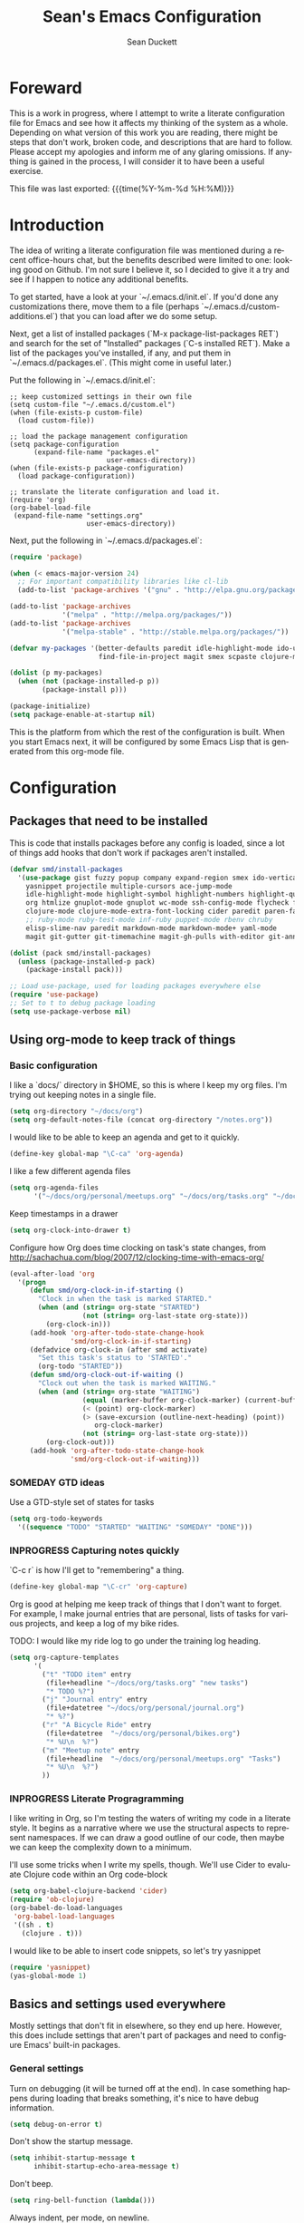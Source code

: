 #+TITLE:   Sean's Emacs Configuration
#+AUTHOR:  Sean Duckett
#+EMAIL:   sduckett@gmail.com
#+LANGUAGE: en
#+PROPERTY: header-args :tangle yes
#+HTML_HEAD: <link rel="stylesheet" href="http://dakrone.github.io/org.css" type="text/css" />
#+EXPORT_SELECT_TAGS: export
#+EXPORT_EXCLUDE_TAGS: noexport
#+OPTIONS: H:4 num:nil toc:t \n:nil @:t ::t |:t ^:{} -:t f:t *:t
#+OPTIONS: skip:nil d:(HIDE) tags:not-in-toc
#+TODO: SOMEDAY(s) TODO(t) INPROGRESS(i) WAITING(w@/!) NEEDSREVIEW(n@/!) | DONE(d)
#+TODO: WAITING(w@/!) HOLD(h@/!) | CANCELLED(c@/!)
#+TAGS: export(e) noexport(n)
#+STARTUP: align fold nodlcheck lognotestate content

* Foreward

  This is a work in progress, where I attempt to write a literate configuration
  file for Emacs and see how it affects my thinking of the system as a whole.
  Depending on what version of this work you are reading, there might be steps
  that don't work, broken code, and descriptions that are hard to follow. Please
  accept my apologies and inform me of any glaring omissions. If anything is
  gained in the process, I will consider it to have been a useful exercise.

  This file was last exported: {{{time(%Y-%m-%d %H:%M)}}}

* Introduction

  The idea of writing a literate configuration file was mentioned during
  a recent office-hours chat, but the benefits described were limited to
  one: looking good on Github. I'm not sure I believe it, so I decided
  to give it a try and see if I happen to notice any additional benefits.

  To get started, have a look at your `~/.emacs.d/init.el`. If you'd
  done any customizations there, move them to a file (perhaps
  `~/.emacs.d/custom-additions.el`) that you can load after we do some
  setup.

  Next, get a list of installed packages (`M-x package-list-packages RET`)
  and search for the set of "Installed" packages (`C-s installed RET`).
  Make a list of the packages you've installed, if any, and put them in
  `~/.emacs.d/packages.el`. (This might come in useful later.)

  Put the following in `~/.emacs.d/init.el`:

#+BEGIN_SRC
  ;; keep customized settings in their own file
  (setq custom-file "~/.emacs.d/custom.el")
  (when (file-exists-p custom-file)
    (load custom-file))

  ;; load the package management configuration
  (setq package-configuration
        (expand-file-name "packages.el"
                          user-emacs-directory))
  (when (file-exists-p package-configuration)
    (load package-configuration))

  ;; translate the literate configuration and load it.
  (require 'org)
  (org-babel-load-file
   (expand-file-name "settings.org"
                     user-emacs-directory))
#+END_SRC

  Next, put the following in `~/.emacs.d/packages.el`:

#+BEGIN_SRC emacs-lisp
  (require 'package)

  (when (< emacs-major-version 24)
    ;; For important compatibility libraries like cl-lib
    (add-to-list 'package-archives '("gnu" . "http://elpa.gnu.org/packages/")))

  (add-to-list 'package-archives
               '("melpa" . "http://melpa.org/packages/"))
  (add-to-list 'package-archives
               '("melpa-stable" . "http://stable.melpa.org/packages/"))

  (defvar my-packages '(better-defaults paredit idle-highlight-mode ido-ubiquitous
                        find-file-in-project magit smex scpaste clojure-mode))

  (dolist (p my-packages)
    (when (not (package-installed-p p))
          (package-install p)))

  (package-initialize)
  (setq package-enable-at-startup nil)

#+END_SRC

  This is the platform from which the rest of the configuration is built. When
  you start Emacs next, it will be configured by some Emacs Lisp that is
  generated from this org-mode file.

* Configuration
** Packages that need to be installed
This is code that installs packages before any config is loaded, since a lot of
things add hooks that don't work if packages aren't installed.

#+BEGIN_SRC emacs-lisp
  (defvar smd/install-packages
    '(use-package gist fuzzy popup company expand-region smex ido-vertical-mode ido-ubiquitous
      yasnippet projectile multiple-cursors ace-jump-mode
      idle-highlight-mode highlight-symbol highlight-numbers highlight-quoted
      org htmlize gnuplot-mode gnuplot wc-mode ssh-config-mode flycheck flycheck-tip
      clojure-mode clojure-mode-extra-font-locking cider paredit paren-face
      ;; ruby-mode ruby-test-mode inf-ruby puppet-mode rbenv chruby
      elisp-slime-nav paredit markdown-mode markdown-mode+ yaml-mode
      magit git-gutter git-timemachine magit-gh-pulls with-editor git-annex))

  (dolist (pack smd/install-packages)
    (unless (package-installed-p pack)
      (package-install pack)))

  ;; Load use-package, used for loading packages everywhere else
  (require 'use-package)
  ;; Set to t to debug package loading
  (setq use-package-verbose nil)
#+END_SRC

** Using org-mode to keep track of things
*** Basic configuration
    I like a `docs/` directory in $HOME, so this is where I keep my
    org files. I'm trying out keeping notes in a single file.

    #+BEGIN_SRC emacs-lisp
      (setq org-directory "~/docs/org")
      (setq org-default-notes-file (concat org-directory "/notes.org"))
    #+END_SRC

    I would like to be able to keep an agenda and get to it quickly.

    #+BEGIN_SRC emacs-lisp
      (define-key global-map "\C-ca" 'org-agenda)
    #+END_SRC

    I like a few different agenda files

    #+BEGIN_SRC emacs-lisp
      (setq org-agenda-files
            '("~/docs/org/personal/meetups.org" "~/docs/org/tasks.org" "~/docs/org/work/lfo.org"))
    #+END_SRC

    Keep timestamps in a drawer

    #+BEGIN_SRC emacs-lisp
      (setq org-clock-into-drawer t)
    #+END_SRC

    Configure how Org does time clocking on task's state changes, from
    http://sachachua.com/blog/2007/12/clocking-time-with-emacs-org/

    #+BEGIN_SRC emacs-lisp
      (eval-after-load 'org
        '(progn
           (defun smd/org-clock-in-if-starting ()
             "Clock in when the task is marked STARTED."
             (when (and (string= org-state "STARTED")
                        (not (string= org-last-state org-state)))
               (org-clock-in)))
           (add-hook 'org-after-todo-state-change-hook
                     'smd/org-clock-in-if-starting)
           (defadvice org-clock-in (after smd activate)
             "Set this task's status to 'STARTED'."
             (org-todo "STARTED"))
           (defun smd/org-clock-out-if-waiting ()
             "Clock out when the task is marked WAITING."
             (when (and (string= org-state "WAITING")
                        (equal (marker-buffer org-clock-marker) (current-buffer))
                        (< (point) org-clock-marker)
                        (> (save-excursion (outline-next-heading) (point))
                           org-clock-marker)
                        (not (string= org-last-state org-state)))
               (org-clock-out)))
           (add-hook 'org-after-todo-state-change-hook
                     'smd/org-clock-out-if-waiting)))
    #+END_SRC

*** SOMEDAY GTD ideas
Use a GTD-style set of states for tasks
#+BEGIN_SRC emacs-lisp
      (setq org-todo-keywords
        '((sequence "TODO" "STARTED" "WAITING" "SOMEDAY" "DONE")))
#+END_SRC
*** INPROGRESS Capturing notes quickly
    `C-c r` is how I'll get to "remembering" a thing.

    #+BEGIN_SRC emacs-lisp
      (define-key global-map "\C-cr" 'org-capture)
    #+END_SRC

    Org is good at helping me keep track of things that I don't want to forget.
    For example, I make journal entries that are personal, lists of tasks for
    various projects, and keep a log of my bike rides.

    TODO: I would like my ride log to go under the training log heading.

    #+BEGIN_SRC emacs-lisp
      (setq org-capture-templates
            '(
              ("t" "TODO item" entry
               (file+headline "~/docs/org/tasks.org" "new tasks")
               "* TODO %?")
              ("j" "Journal entry" entry
               (file+datetree "~/docs/org/personal/journal.org")
               "* %?")
              ("r" "A Bicycle Ride" entry
               (file+datetree  "~/docs/org/personal/bikes.org")
               "* %U\n  %?")
              ("m" "Meetup note" entry
               (file+headline  "~/docs/org/personal/meetups.org" "Tasks")
               "* %U\n  %?")
              ))
    #+END_SRC

*** INPROGRESS Literate Progragramming
I like writing in Org, so I'm testing the waters of writing my code in a
literate style. It begins as a narrative where we use the structural aspects to
represent namespaces. If we can draw a good outline of our code, then maybe we
can keep the complexity down to a minimum.

I'll use some tricks when I write my spells, though. We'll use Cider to evaluate
Clojure code within an Org code-block

#+BEGIN_SRC emacs-lisp
  (setq org-babel-clojure-backend 'cider)
  (require 'ob-clojure)
  (org-babel-do-load-languages
   'org-babel-load-languages
   '((sh . t)
     (clojure . t)))
#+END_SRC

I would like to be able to insert code snippets, so let's try yasnippet

#+BEGIN_SRC emacs-lisp
(require 'yasnippet)
(yas-global-mode 1)
#+END_SRC

** Basics and settings used everywhere

   Mostly settings that don't fit in elsewhere, so they end up here. However,
   this does include settings that aren't part of packages and need to configure
   Emacs' built-in packages.

*** General settings
Turn on debugging (it will be turned off at the end). In case something happens
during loading that breaks something, it's nice to have debug information.

#+BEGIN_SRC emacs-lisp
(setq debug-on-error t)
#+END_SRC

Don't show the startup message.

#+BEGIN_SRC emacs-lisp
(setq inhibit-startup-message t
      inhibit-startup-echo-area-message t)
#+END_SRC

Don't beep.

#+BEGIN_SRC emacs-lisp
(setq ring-bell-function (lambda()))
#+END_SRC

Always indent, per mode, on newline.

#+BEGIN_SRC emacs-lisp
(define-key global-map (kbd "RET") 'newline-and-indent)
#+END_SRC

Dakrone says: "Always, *always*, prefer UTF-8, anything else is insanity."

#+BEGIN_SRC emacs-lisp
(set-terminal-coding-system 'utf-8)
(set-keyboard-coding-system 'utf-8)
(set-language-environment "UTF-8")
(prefer-coding-system 'utf-8)
#+END_SRC

Turn on syntax highlighting for all buffers:

#+BEGIN_SRC emacs-lisp
(global-font-lock-mode t)
#+END_SRC

Don't warn me about large files unless they're at least 25mb:

#+BEGIN_SRC emacs-lisp
(setq large-file-warning-threshold (* 25 1024 1024))
#+END_SRC

If you change buffer, or focus, disable the current buffer's mark:

#+BEGIN_SRC emacs-lisp
(transient-mark-mode t)
#+END_SRC

Turn off all kinds of modes, I don't need the menu bar, or the tool bar:

#+BEGIN_SRC emacs-lisp
(when (functionp 'menu-bar-mode)
  (menu-bar-mode -1))
(when (functionp 'set-scroll-bar-mode)
  (set-scroll-bar-mode 'nil))
(when (functionp 'mouse-wheel-mode)
  (mouse-wheel-mode -1))
(when (functionp 'tooltip-mode)
  (tooltip-mode -1))
(when (functionp 'tool-bar-mode)
  (tool-bar-mode -1))
(when (functionp 'blink-cursor-mode)
  (blink-cursor-mode -1))
#+END_SRC

Why would you not want to know lines/columns in your mode-line?

#+BEGIN_SRC emacs-lisp
(line-number-mode 1)
(column-number-mode 1)
#+END_SRC

Ignore case when using completion for file names:

#+BEGIN_SRC emacs-lisp
(setq read-file-name-completion-ignore-case t)
#+END_SRC

Don't make me type "yes" at a prompt

#+BEGIN_SRC emacs-lisp
(defalias 'yes-or-no-p 'y-or-n-p)
#+END_SRC

Set up the fill-column to 80 characters and set tab width to 2

#+BEGIN_SRC emacs-lisp
(setq-default fill-column 80)
(setq-default default-tab-width 2)
(setq-default indent-tabs-mode nil)
#+END_SRC

It's okay to refer to a file by a symlink:

#+BEGIN_SRC emacs-lisp
(setq-default find-file-visit-truename nil)
#+END_SRC

Require a newline at the end of files:

#+BEGIN_SRC emacs-lisp
(setq require-final-newline t)
#+END_SRC

Uniquify buffers, using angle brackets, so you get =foo= and
=foo<2>=:

#+BEGIN_SRC emacs-lisp
(use-package uniquify
  :config
  (setq uniquify-buffer-name-style 'post-forward-angle-brackets))
#+END_SRC

Single space still ends a sentence:

#+BEGIN_SRC emacs-lisp
(setq sentence-end-double-space nil)
#+END_SRC

Always turn on whitespace mode

#+BEGIN_SRC emacs-lisp
(whitespace-mode t)
#+END_SRC

Indicate trailing empty lines in the GUI, but get rid of them on save. That's
sneaky.

#+BEGIN_SRC emacs-lisp
(set-default 'indicate-empty-lines t)
(setq show-trailing-whitespace t)
(add-hook 'before-save-hook 'delete-trailing-whitespace)
#+END_SRC

Bury the =*scratch*= buffer, never kill it:

#+BEGIN_SRC emacs-lisp
(defadvice kill-buffer (around kill-buffer-around-advice activate)
  (let ((buffer-to-kill (ad-get-arg 0)))
    (if (equal buffer-to-kill "*scratch*")
        (bury-buffer)
      ad-do-it)))
#+END_SRC

Prettify all the symbols, if available (an Emacs 24.4 feature):

#+BEGIN_SRC emacs-lisp
(when (boundp 'global-prettify-symbols-mode)
  (add-hook 'emacs-lisp-mode-hook
            (lambda ()
              (push '("lambda" . ?λ) prettify-symbols-alist)))
  (add-hook 'clojure-mode-hook
            (lambda ()
              (push '("fn" . ?ƒ) prettify-symbols-alist)))
  (global-prettify-symbols-mode +1))
#+END_SRC

*** Getting Emacs to play with Tmux in a terminal

Oh, this is somewhat hellish, but there are a few things going on here:
1. You must have the TERM environment setup correctly, to "screen-256color" or so when in Tmux
2. You must have "xterm-keys on" in your Tmux config
3. You must do some funky remapping of keys, according to the internet....I hope there's a better way.

#+BEGIN_SRC emacs-lisp
  ;; This is from: https://wiki.archlinux.org/index.php/Emacs#Shift_.2B_Arrow_keys_not_working_in_emacs_within_tmux

  (if (getenv "TMUX")
      (progn
        (let ((x 2) (tkey ""))
          (while (<= x 8)
            ;; shift
            (if (= x 2)
                (setq tkey "S-"))
            ;; alt
            (if (= x 3)
                (setq tkey "M-"))
            ;; alt + shift
            (if (= x 4)
                (setq tkey "M-S-"))
            ;; ctrl
            (if (= x 5)
                (setq tkey "C-"))
            ;; ctrl + shift
            (if (= x 6)
                (setq tkey "C-S-"))
            ;; ctrl + alt
            (if (= x 7)
                (setq tkey "C-M-"))
            ;; ctrl + alt + shift
            (if (= x 8)
                (setq tkey "C-M-S-"))

            ;; arrows
            (define-key key-translation-map (kbd (format "M-[ 1 ; %d A" x)) (kbd (format "%s<up>" tkey)))
            (define-key key-translation-map (kbd (format "M-[ 1 ; %d B" x)) (kbd (format "%s<down>" tkey)))
            (define-key key-translation-map (kbd (format "M-[ 1 ; %d C" x)) (kbd (format "%s<right>" tkey)))
            (define-key key-translation-map (kbd (format "M-[ 1 ; %d D" x)) (kbd (format "%s<left>" tkey)))
            ;; home
            (define-key key-translation-map (kbd (format "M-[ 1 ; %d H" x)) (kbd (format "%s<home>" tkey)))
            ;; end
            (define-key key-translation-map (kbd (format "M-[ 1 ; %d F" x)) (kbd (format "%s<end>" tkey)))
            ;; page up
            (define-key key-translation-map (kbd (format "M-[ 5 ; %d ~" x)) (kbd (format "%s<prior>" tkey)))
            ;; page down
            (define-key key-translation-map (kbd (format "M-[ 6 ; %d ~" x)) (kbd (format "%s<next>" tkey)))
            ;; insert
            (define-key key-translation-map (kbd (format "M-[ 2 ; %d ~" x)) (kbd (format "%s<delete>" tkey)))
            ;; delete
            (define-key key-translation-map (kbd (format "M-[ 3 ; %d ~" x)) (kbd (format "%s<delete>" tkey)))
            ;; f1
            (define-key key-translation-map (kbd (format "M-[ 1 ; %d P" x)) (kbd (format "%s<f1>" tkey)))
            ;; f2
            (define-key key-translation-map (kbd (format "M-[ 1 ; %d Q" x)) (kbd (format "%s<f2>" tkey)))
            ;; f3
            (define-key key-translation-map (kbd (format "M-[ 1 ; %d R" x)) (kbd (format "%s<f3>" tkey)))
            ;; f4
            (define-key key-translation-map (kbd (format "M-[ 1 ; %d S" x)) (kbd (format "%s<f4>" tkey)))
            ;; f5
            (define-key key-translation-map (kbd (format "M-[ 15 ; %d ~" x)) (kbd (format "%s<f5>" tkey)))
            ;; f6
            (define-key key-translation-map (kbd (format "M-[ 17 ; %d ~" x)) (kbd (format "%s<f6>" tkey)))
            ;; f7
            (define-key key-translation-map (kbd (format "M-[ 18 ; %d ~" x)) (kbd (format "%s<f7>" tkey)))
            ;; f8
            (define-key key-translation-map (kbd (format "M-[ 19 ; %d ~" x)) (kbd (format "%s<f8>" tkey)))
            ;; f9
            (define-key key-translation-map (kbd (format "M-[ 20 ; %d ~" x)) (kbd (format "%s<f9>" tkey)))
            ;; f10
            (define-key key-translation-map (kbd (format "M-[ 21 ; %d ~" x)) (kbd (format "%s<f10>" tkey)))
            ;; f11
            (define-key key-translation-map (kbd (format "M-[ 23 ; %d ~" x)) (kbd (format "%s<f11>" tkey)))
            ;; f12
            (define-key key-translation-map (kbd (format "M-[ 24 ; %d ~" x)) (kbd (format "%s<f12>" tkey)))
            ;; f13
            (define-key key-translation-map (kbd (format "M-[ 25 ; %d ~" x)) (kbd (format "%s<f13>" tkey)))
            ;; f14
            (define-key key-translation-map (kbd (format "M-[ 26 ; %d ~" x)) (kbd (format "%s<f14>" tkey)))
            ;; f15
            (define-key key-translation-map (kbd (format "M-[ 28 ; %d ~" x)) (kbd (format "%s<f15>" tkey)))
            ;; f16
            (define-key key-translation-map (kbd (format "M-[ 29 ; %d ~" x)) (kbd (format "%s<f16>" tkey)))
            ;; f17
            (define-key key-translation-map (kbd (format "M-[ 31 ; %d ~" x)) (kbd (format "%s<f17>" tkey)))
            ;; f18
            (define-key key-translation-map (kbd (format "M-[ 32 ; %d ~" x)) (kbd (format "%s<f18>" tkey)))
            ;; f19
            (define-key key-translation-map (kbd (format "M-[ 33 ; %d ~" x)) (kbd (format "%s<f19>" tkey)))
            ;; f20
            (define-key key-translation-map (kbd (format "M-[ 34 ; %d ~" x)) (kbd (format "%s<f20>" tkey)))

            (setq x (+ x 1))))))
#+END_SRC
*** SMEX

https://github.com/nonsequitur/smex

#+BEGIN_SRC emacs-lisp
  (smex-initialize)

  (global-set-key (kbd "M-x") 'smex)
  (global-set-key (kbd "M-X") 'smex-major-mode-commands)

  ;; This is your old M-x.
  (global-set-key (kbd "C-c C-c M-x") 'execute-extended-command)
#+END_SRC

*** Setup Ido Mode for fancy customizations

Use ido-mode everywhere! See https://www.masteringemacs.org/article/introduction-to-ido-mode

#+BEGIN_SRC emacs-lisp
  (require 'ido-vertical-mode)
  (require 'ido-ubiquitous)

  (ido-mode 1)
  (ido-everywhere 1)
  (ido-ubiquitous-mode 1)
  (ido-vertical-mode 1)

  (setq ido-vertical-define-keys 'C-n-and-C-p-only)
  (setq ido-enable-flex-matching t)
  (setq ido-create-new-buffer 'always)

#+END_SRC

*** saveplace
Navigates back to where you were editing a file next time you open it

#+BEGIN_SRC emacs-lisp
(use-package saveplace
  :init
  (setq-default save-place t)
  (setq save-place-file (expand-file-name ".places" user-emacs-directory)))
#+END_SRC

** Ace Jump Mode

From <https://github.com/winterTTr/ace-jump-mode>, we get a nice way to jump quickly around a buffer.
For a demo, watch the Emacs Rocks video: <https://www.youtube.com/watch?v=UZkpmegySnc>

#+BEGIN_SRC emacs-lisp
  (autoload
    'ace-jump-mode
    "ace-jump-mode"
    "Emacs quick move minor mode"
    t)

  ;; you can select the key you prefer to
  (define-key global-map (kbd "C-c SPC") 'ace-jump-mode)

  (autoload
    'ace-jump-mode-pop-mark
    "ace-jump-mode"
    "Ace jump back:-)"
    t)
  (eval-after-load "ace-jump-mode"
    '(ace-jump-mode-enable-mark-sync))
  (define-key global-map (kbd "C-x SPC") 'ace-jump-mode-pop-mark)


#+END_SRC

** Multiple Cursors

I like this, having learned about it in Sublime Text and the IntelliJ family of editors.

#+BEGIN_SRC emacs-lisp
  (require 'multiple-cursors)

  (global-set-key (kbd "C-c e") 'mc/edit-lines)
  (global-set-key (kbd "C-<down>") 'mc/mark-next-like-this)
  (global-set-key (kbd "C-<up>") 'mc/mark-previous-like-this)
  (global-set-key (kbd "C-c C-<down>") 'mc/mark-all-like-this)
#+END_SRC

** Programming language-specific configuration

   Configuration options for language-specific packages live here.

*** General prog-mode hooks

    Some general settings that should apply to all programming modes, turning
    on subword mode and idle-highlight-mode:

#+BEGIN_SRC emacs-lisp
  (use-package idle-highlight-mode
    :init
    (progn
      (defun smd/idle-highlight-hook ()
        (interactive)
        (when (fboundp 'idle-highlight-mode)
          (idle-highlight-mode t))
        (setq show-trailing-whitespace t)
        (subword-mode t))

      (add-hook 'prog-mode-hook #'smd/idle-highlight-hook)))
#+END_SRC

    In programming modes, make sure things like FIXME and TODO are
    highlighted so they stand out:

#+BEGIN_SRC emacs-lisp
(defun smd/add-watchwords ()
  "Highlight FIXME, TODO, and NOCOMMIT in code"
  (font-lock-add-keywords
   nil '(("\\<\\(FIXME\\|TODO\\|NOCOMMIT\\)\\>"
          1 '((:foreground "#d7a3ad") (:weight bold)) t))))

(add-hook 'prog-mode-hook 'smd/add-watchwords)
#+END_SRC

    Display parentheses nicely

#+BEGIN_SRC emacs-lisp
  (require 'paren)
  (set-face-background 'show-paren-match "red")
  (add-hook 'prog-mode-hook 'show-paren-mode)
#+END_SRC

*** Paredit

   Paredit for all the lisps.

#+BEGIN_SRC emacs-lisp
(use-package paredit
  :diminish "()"
  :config
  (progn
    (define-key paredit-mode-map (kbd "M-)") 'paredit-forward-slurp-sexp)
    (define-key paredit-mode-map (kbd "M-(") 'paredit-forward-barf-sexp)
    (define-key paredit-mode-map (kbd ")") 'paredit-close-parenthesis)))
#+END_SRC
*** Clojure

- eldoc prints the argument list for a function as it is being typed.

- subword allows you to move between word boundaries (e.g., CapitalizedSubWords)
  in a nomenclature.

- clj-refactor is good.
#+BEGIN_SRC emacs-lisp
  (defun smd/clojure-things-hook ()
    "Set up clojure-y things"

    (paredit-mode 1)
    (subword-mode t)

    (company-mode 1)

    (clj-refactor-mode t)
    (cljr-add-keybindings-with-prefix "C-c C-m")

    ;; NOTE: These are possibly wonky settings...
    (define-key paredit-mode-map (kbd "M-[") nil)
    (define-key paredit-mode-map (kbd "<C-right>") 'paredit-forward-slurp-sexp))

  (use-package clojure-mode
    :config
    (progn (add-hook 'clojure-mode-hook 'smd/clojure-things-hook)))
#+END_SRC

    Let's define a couple of helper functions for setting up the cider and
    autocomplete packages:

#+BEGIN_SRC emacs-lisp
  (defun smd/setup-cider ()
    (lambda ()
      (setq cider-history-file "~/.nrepl-history"
            cider-hide-special-buffers t
            cider-repl-history-size 10000
            cider-prefer-local-resources t
            cider-popup-stacktraces-in-repl t
            nrepl-log-messages nil
            cider-repl-history-file "src/cider-repl.log")
      (paredit-mode 1)
      (eldoc-mode 1)
      (add-hook 'cider-repl-mode-hook #'company-mode)
      (add-hook 'cider-mode-hook #'company-mode)))
#+END_SRC

    And then finally use them

#+BEGIN_SRC emacs-lisp
  (use-package cider
    :init
    (progn
      (add-hook 'cider-mode-hook 'smd/setup-cider)
      (add-hook 'cider-repl-mode-hook 'smd/setup-cider)
      (add-hook 'cider-mode-hook 'smd/clojure-things-hook)
      (add-hook 'cider-repl-mode-hook 'smd/clojure-things-hook)
      ;; (setq company-idle-delay nil) ; never start completions automatically
      (global-set-key (kbd "M-TAB") #'company-complete)))
#+END_SRC

Write backup files to own directory

#+BEGIN_SRC emacs-lisp
(setq backup-directory-alist
      `(("." . ,(expand-file-name
                 (concat user-emacs-directory "backups")))))
#+END_SRC

Make backups of files, even when they're in version control
#+BEGIN_SRC emacs-lisp
(setq vc-make-backup-files t)
#+END_SRC

** Projectile

Always use Projectile because turning it on for specific things is annoying.

#+BEGIN_SRC emacs-lisp
  (projectile-global-mode)
#+END_SRC

** Snippets

Yasnippet can be setup with

#+BEGIN_SRC emacs-lisp
  (global-set-key (kbd "M-=") 'yas-insert-snippet)

  ;; (setq yas-snippet-dirs
  ;;       '("~/.emacs.d/snippets"                 ;; personal snippets
  ;;         "/path/to/some/collection/"           ;; foo-mode and bar-mode snippet collection
  ;;         "/path/to/yasnippet/yasmate/snippets" ;; the yasmate collection
  ;;         "/path/to/yasnippet/snippets"         ;; the default collection
  ;;         ))

  (yas-global-mode 1) ;; or M-x yas-reload-all if you've started YASnippet already.
#+END_SRC

I can make a geojson snippet with this:

#+begin_src javascript
  {
      "type": "Feature",
      "properties": {
          "name": "Janet's Cabin",
          "amenity": "Gas, electric lights, multiple rooms, ",
          "comments": "This is the first hut the Mo and I visited. It was a learning experience."
      },
      "geometry": {
          "type": "Point",
          "coordinates": [-104.99404, 39.75621]
      }
  }
#+end_src

** Misc editing functions

Some IDEs (like RubyMine and IntelliJ) let you put a newline above the point.
This is a shot at getting that behavior in Emacs.

#+BEGIN_SRC emacs-lisp
  (defun smd/smart-open-line-above ()
    "Insert an empty line above the current line.
    Position the cursor at it's beginning, according to the current mode."
    (interactive)
    (move-beginning-of-line nil)
    (newline-and-indent)
    (forward-line -1)
    (indent-according-to-mode))

  (global-set-key [(control shift return)] 'smd/smart-open-line-above)
#+END_SRC

* Finalizers
Turn off debugging, now that initialization has ended

#+BEGIN_SRC emacs-lisp
(setq debug-on-error nil)
#+END_SRC
